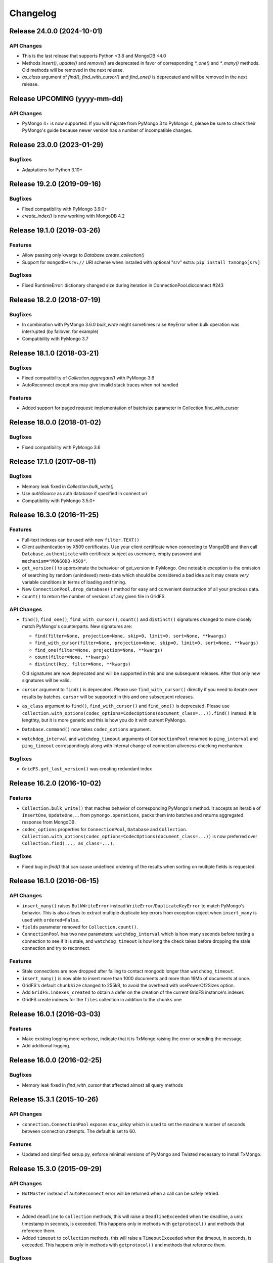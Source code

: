 Changelog
=========

Release 24.0.0 (2024-10-01)
---------------------------

API Changes
^^^^^^^^

- This is the last release that supports Python <3.8 and MongoDB <4.0
- Methods `insert()`, `update()` and `remove()` are deprecated in favor of corresponding `*_one()`
  and `*_many()` methods. Old methods will be removed in the next release.
- `as_class` argument of `find()`, `find_with_cursor()` and `find_one()` is deprecated and will
  be removed in the next release.


Release UPCOMING (yyyy-mm-dd)
-----------------------------

API Changes
^^^^^^^^^^^

- PyMongo 4+ is now supported. If you will migrate from PyMongo 3 to PyMongo 4, please be sure
  to check their PyMongo's guide because newer version has a number of incompatible changes.


Release 23.0.0 (2023-01-29)
---------------------------

Bugfixes
^^^^^^^^

- Adaptations for Python 3.10+


Release 19.2.0 (2019-09-16)
---------------------------

Bugfixes
^^^^^^^^

- Fixed compatibility with PyMongo 3.9.0+
- `create_index()` is now working with MongoDB 4.2


Release 19.1.0 (2019-03-26)
---------------------------

Features
^^^^^^^^

- Allow passing only kwargs to `Database.create_collection()`
- Support for ``mongodb+srv://`` URI scheme when installed with optional "srv" extra: ``pip install txmongo[srv]``

Bugfixes
^^^^^^^^

- Fixed RuntimeError: dictionary changed size during iteration in ConnectionPool.dicconnect #243


Release 18.2.0 (2018-07-19)
---------------------------

Bugfixes
^^^^^^^^

- In combination with PyMongo 3.6.0 `bulk_write` might sometimes raise
  KeyError when bulk operation was interrupted (by failover, for example)
- Compatibility with PyMongo 3.7


Release 18.1.0 (2018-03-21)
---------------------------

Bugfixes
^^^^^^^^

- Fixed compatibility of `Collection.aggregate()` with PyMongo 3.6
- AutoReconnect exceptions may give invalid stack traces when not handled

Features
^^^^^^^^

- Added support for paged request: implementation of batchsize parameter in Collection.find_with_cursor


Release 18.0.0 (2018-01-02)
---------------------------

Bugfixes
^^^^^^^^

- Fixed compatibility with PyMongo 3.6


Release 17.1.0 (2017-08-11)
---------------------------

Bugfixes
^^^^^^^^

- Memory leak fixed in `Collection.bulk_write()`
- Use `authSource` as auth database if specified in connect uri
- Compatibility with PyMongo 3.5.0+

Release 16.3.0 (2016-11-25)
---------------------------

Features
^^^^^^^^

- Full-text indexes can be used with new ``filter.TEXT()``
- Client authentication by X509 certificates. Use your client certificate when connecting
  to MongoDB and then call ``Database.authenticate`` with certificate subject as username,
  empty password and ``mechanism="MONGODB-X509"``.
- ``get_version()`` to approximate the behaviour of get_version in PyMongo. One noteable exception
  is the omission of searching by random (unindexed) meta-data which should be considered a bad idea
  as it may create *very* variable conditions in terms of loading and timing.
- New ``ConnectionPool.drop_database()`` method for easy and convenient destruction of all your precious data.
- ``count()`` to return the number of versions of any given file in GridFS.

API Changes
^^^^^^^^^^^

- ``find()``, ``find_one()``, ``find_with_cursor()``, ``count()`` and ``distinct()`` signatures
  changed to more closely match PyMongo's counterparts. New signatures are:

  - ``find(filter=None, projection=None, skip=0, limit=0, sort=None, **kwargs)``
  - ``find_with_cursor(filter=None, projection=None, skip=0, limit=0, sort=None, **kwargs)``
  - ``find_one(filter=None, projection=None, **kwargs)``
  - ``count(filter=None, **kwargs)``
  - ``distinct(key, filter=None, **kwargs)``

  Old signatures are now deprecated and will be supported in this and one subsequent releases.
  After that only new signatures will be valid.
- ``cursor`` argument to ``find()`` is deprecated. Please use ``find_with_cursor()`` directly
  if you need to iterate over results by batches. ``cursor`` will be supported in this and
  one subsequent releases.
- ``as_class`` argument to ``find()``, ``find_with_cursor()`` and ``find_one()`` is deprecated.
  Please use ``collection.with_options(codec_options=CodecOptions(document_class=...)).find()``
  instead. It is lengthty, but it is more generic and this is how you do it with current PyMongo.
- ``Database.command()`` now takes ``codec_options`` argument.
- ``watchdog_interval`` and ``watchdog_timeout`` arguments of ``ConnectionPool`` renamed
  to ``ping_interval`` and ``ping_timeout`` correspondingly along with internal change of
  connection aliveness checking mechanism.

Bugfixes
^^^^^^^^

- ``GridFS.get_last_version()`` was creating redundant index

Release 16.2.0 (2016-10-02)
---------------------------

Features
^^^^^^^^

- ``Collection.bulk_write()`` that maches behavior of corresponding PyMongo's method. It accepts
  an iterable of ``InsertOne``, ``UpdateOne``, ... from ``pymongo.operations``, packs them into
  batches and returns aggregated response from MongoDB.
- ``codec_options`` properties for ``ConnectionPool``, ``Database`` and ``Collection``.
  ``Collection.with_options(codec_options=CodecOptions(document_class=...))`` is now preferred
  over ``Collection.find(..., as_class=...)``.

Bugfixes
^^^^^^^^

- Fixed bug in `find()` that can cause undefined ordering of the results when sorting on multiple fields is requested.

Release 16.1.0 (2016-06-15)
---------------------------

API Changes
^^^^^^^^^^^

- ``insert_many()`` raises ``BulkWriteError`` instead ``WriteError``/``DuplicateKeyError`` to
  match PyMongo's behavior. This is also allows to extract multiple duplicate key errors from
  exception object when ``insert_many`` is used with ``ordered=False``.
- ``fields`` parameter removed for ``Collection.count()``.
- ``ConnectionPool`` has two new parameters: ``watchdog_interval`` which is how many seconds before
  testing a connection to see if it is stale, and ``watchdog_timeout`` is how long the check takes
  before dropping the stale connection and try to reconnect.

Features
^^^^^^^^

- Stale connections are now dropped after failing to contact mongodb longer than ``watchdog_timeout``.
- ``insert_many()`` is now able to insert more than 1000 documents and more than 16Mb of documents at once.
- GridFS's default ``chunkSize`` changed to 255kB, to avoid the overhead with usePowerOf2Sizes option.
- Add ``GridFS.indexes_created`` to obtain a defer on the creation of the current
  GridFS instance's indexes
- GridFS create indexes for the ``files`` collection in addition to the ``chunks`` one

Release 16.0.1 (2016-03-03)
---------------------------

Features
^^^^^^^^

- Make existing logging more verbose, indicate that it is TxMongo raising the error or sending the message.
- Add additional logging.

Release 16.0.0 (2016-02-25)
---------------------------

Bugfixes
^^^^^^^^

- Memory leak fixed in `find_with_cursor` that affected almost all query methods


Release 15.3.1 (2015-10-26)
---------------------------

API Changes
^^^^^^^^^^^

- ``connection.ConnectionPool`` exposes `max_delay` which is used to set the maximum number of
  seconds between connection attempts. The default is set to 60.

Features
^^^^^^^^

- Updated and simplified setup.py, enforce minimal versions of PyMongo and Twisted necessary to
  install TxMongo.


Release 15.3.0 (2015-09-29)
---------------------------

API Changes
^^^^^^^^^^^

- ``NotMaster`` instead of ``AutoReconnect`` error will be returned when a call can be safely
  retried.

Features
^^^^^^^^

- Added ``deadline`` to ``collection`` methods, this will raise a ``DeadlineExceeded`` when the
  deadline, a unix timestamp in seconds, is exceeded. This happens only in methods with
  ``getprotocol()`` and methods that reference them.
- Added ``timeout`` to ``collection`` methods, this will raise a ``TimeoutExceeded`` when the
  timeout, in seconds, is exceeded. This happens only in methods with ``getprotocol()`` and methods that
  reference them.

Bugfixes
^^^^^^^^

- Fixed ``collection.count()`` to return an int instead of float, this matches how count
  in with PyMongo.


Release 15.2.2 (2015-09-15)
---------------------------

Bugfix release to handle str assert that wasn't passing unicode properly in
python 2.6, used Twisted compat library StringType.


Release 15.2.1 (2015-09-07)
---------------------------

Bugfix release to handle uncaught exceptions in logging and to remove support
for python 2.6 and since it was removed in latest Twisted.


Release 15.2 (2015-09-05)
-------------------------

This release makes TxMongo fully Python3 compatible and has an API change that
breaks older TxMongo compatibility by bringing it inline with PyMongo.

API Changes
^^^^^^^^^^^

- ``txmongo.dbref`` removed. Use ``bson.dbref`` instead.
  **Incompatibility note:** ``bson.dbref.DBRef`` takes collection name as string while
  ``txmongo.dbref.DBRef`` was able to accept ``Collection`` instance. Please use
  ``collection.name`` instead.
- Added ``timeout`` parameter for ``connection.ConnectionPool`` that can passed on to
  Twisted's ``connectTCP`` and ``connectSSL`` methods.

Features
^^^^^^^^

- ``name``, ``full_name`` and ``database`` properties of ``Collection``
- Python3 compatible.


Release 15.1 (2015-06-08)
-------------------------

This is a major release in that while increasing code coverage to 95%
( see https://coveralls.io/builds/2749499 ), we've also caught several
bugs, added features and changed functionality to be more inline with PyMongo.

This is no small thanks to travis-ci and coveralls while using tox to cover all iterations
that we support.

We can officially say that we are Python 2.6, 2.7 and PyPy compatible.

API Changes
^^^^^^^^^^^

- **TxMongo now requires PyMongo 3.x**, if you need PyMongo 2.x support, please use 15.0, otherwise
  it is highgly recommend to use PyMongo 3.x which still support MongoDB 2.6.
- Better handling of replica-sets, we now raise an ``autoreconnect`` when master is unreachable.
- Changed the behaviour of ``find_one`` to return ``None`` instead of an empty
  dict ``{}`` when no result is found.
- New-style query methods: ``insert_one/many``, ``update_one/many``, ``delete_one/many``,
  ``replace_one`` and ``find_one_and_update/replace``

Features
^^^^^^^^

- Added ``db.command`` function, just like PyMongo.
- Added support for named indexes in ``filter``.
- ``insert()``, ``update()``, ``save()`` and ``remove()`` now support write-concern options via
  named args: ``w``, ``wtimeout``, ``j``, ``fsync``. ``safe`` argument is still supported for
  backward compatibility.
- Default write-concern can be specified for ``Connection`` using named arguments in constructor
  or by URI options.
- Write-concern options can also be set for ``Database`` and ``Collection`` with ``write_concern``
  named argument of their constructors. In this case write-concern is specified by instance of
  ``pymongo.write_concern.WriteConcern``
- ``txmongo.protocol.INSERT_CONTINUE_ON_ERROR`` flag defined for using with ``insert()``
- Replaced all traditional deferred callbacks (and errbacks) to use @defer.inlineCallbacks

Bugfixes
^^^^^^^^

- Fixed typo in ``map_reduce()`` when returning results.
- Fixed hang in ``create_collection()`` in case of error.
- Fixed typo in ``rename()`` that wasn't using the right factory.
- Fixed exception in ``drop_index`` that was being thrown when dropping a non-existent collection.
  This makes the function idempotent.
- Fixed URI prefixing when "mongodb://" is not present in URI string in ``connection``.
- Fixed fail-over when using replica-sets in ``connection``.  It now raises ``autoreconnect`` when
  there is a problem with the existing master. It is then up to the client code to reconnect to the
  new master.
- Fixed number of cursors in protocol so that it works with py2.6, py2.6 and pypy.


Release 15.0 (2015-05-04)
-------------------------

This is the first release using the Twisted versioning method.

API Changes
^^^^^^^^^^^

- ``collections.index_information`` now mirrors PyMongo's method.
- ``getrequestid`` is now ``get_request_id``

Features
^^^^^^^^

- Add support for 2dsphere indexes, see http://docs.mongodb.org/manual/tutorial/build-a-2dsphere-index/
- PEP8 across files as we work through them.
- Authentication reimplemented for ConnectionPool support with multiple DBs.
- Add support for MongoDB 3.0

Bugfixes
^^^^^^^^

- Fixed failing tests due to changes in Python in 2.6
- Fixed limit not being respected, which should help performance.
- Find now closes MongoDB cursors.
- Fixed 'hint' filter to correctly serialize with double dollar signs.


Improved Documentation
^^^^^^^^^^^^^^^^^^^^^^

- Added, updated and reworked documentation using Sphinx.
- The documentation is now hosted on https://txmongo.readthedocs.org/.


Release 0.6 (2015-01-23)
------------------------

This is the last release in this version scheme, we'll be switching to the Twisted version scheme in the next release.

API Changes
^^^^^^^^^^^

- TxMongo: None

Features
^^^^^^^^

- Added SSL support using Twisted SSLContext factory
- Added "find with cursor" like pymongo
- Test coverage is now measured. We're currently at around 78%.

Bugfixes
^^^^^^^^

- Fixed import in database.py


Release 0.5 (2014-10-02)
------------------------

Code review and cleanup


Bugfixes
^^^^^^^^

- Bug fixes


Release 0.4 (2013-01-07)
------------------------

Significant performance improvements.

API Changes
^^^^^^^^^^^

- TxMongo: None

Features
^^^^^^^^

- Support AutoReconnect to connect to fail-over master.
- Use pymongo instead of in-tree copy.

Bugfixes
^^^^^^^^

- Bug fixes

Release 0.3 (2010-09-13)
------------------------

Initial release.

License
^^^^^^^

- Apache 2.0
